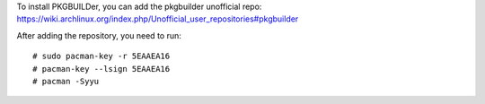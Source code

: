 To install PKGBUILDer, you can add the pkgbuilder unofficial repo:
https://wiki.archlinux.org/index.php/Unofficial_user_repositories#pkgbuilder

After adding the repository, you need to run::

    # sudo pacman-key -r 5EAAEA16
    # pacman-key --lsign 5EAAEA16
    # pacman -Syyu
